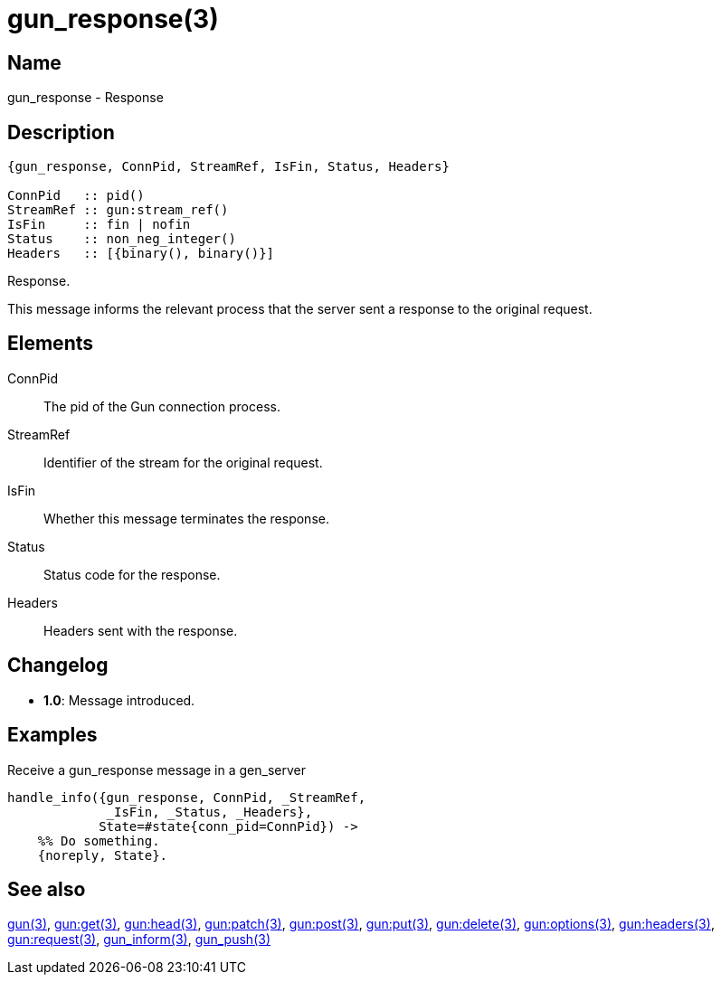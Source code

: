 = gun_response(3)

== Name

gun_response - Response

== Description

[source,erlang]
----
{gun_response, ConnPid, StreamRef, IsFin, Status, Headers}

ConnPid   :: pid()
StreamRef :: gun:stream_ref()
IsFin     :: fin | nofin
Status    :: non_neg_integer()
Headers   :: [{binary(), binary()}]
----

Response.

This message informs the relevant process that the server
sent a response to the original request.

== Elements

ConnPid::

The pid of the Gun connection process.

StreamRef::

Identifier of the stream for the original request.

IsFin::

Whether this message terminates the response.

Status::

Status code for the response.

Headers::

Headers sent with the response.

== Changelog

* *1.0*: Message introduced.

== Examples

.Receive a gun_response message in a gen_server
[source,erlang]
----
handle_info({gun_response, ConnPid, _StreamRef,
             _IsFin, _Status, _Headers},
            State=#state{conn_pid=ConnPid}) ->
    %% Do something.
    {noreply, State}.
----

== See also

link:man:gun(3)[gun(3)],
link:man:gun:get(3)[gun:get(3)],
link:man:gun:head(3)[gun:head(3)],
link:man:gun:patch(3)[gun:patch(3)],
link:man:gun:post(3)[gun:post(3)],
link:man:gun:put(3)[gun:put(3)],
link:man:gun:delete(3)[gun:delete(3)],
link:man:gun:options(3)[gun:options(3)],
link:man:gun:headers(3)[gun:headers(3)],
link:man:gun:request(3)[gun:request(3)],
link:man:gun_inform(3)[gun_inform(3)],
link:man:gun_push(3)[gun_push(3)]
